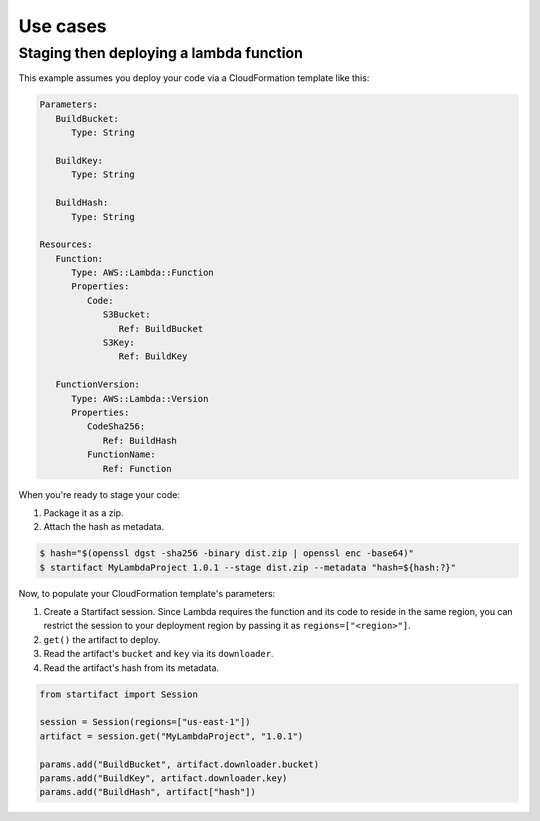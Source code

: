 Use cases
=========

Staging then deploying a lambda function
----------------------------------------

This example assumes you deploy your code via a CloudFormation template like this:

.. code-block:: yaml

   Parameters:
      BuildBucket:
         Type: String

      BuildKey:
         Type: String

      BuildHash:
         Type: String

   Resources:
      Function:
         Type: AWS::Lambda::Function
         Properties:
            Code:
               S3Bucket:
                  Ref: BuildBucket
               S3Key:
                  Ref: BuildKey

      FunctionVersion:
         Type: AWS::Lambda::Version
         Properties:
            CodeSha256:
               Ref: BuildHash
            FunctionName:
               Ref: Function

When you're ready to stage your code:

1. Package it as a zip.
2. Attach the hash as metadata.

.. code-block:: console

   $ hash="$(openssl dgst -sha256 -binary dist.zip | openssl enc -base64)"
   $ startifact MyLambdaProject 1.0.1 --stage dist.zip --metadata "hash=${hash:?}"

Now, to populate your CloudFormation template's parameters:

1. Create a Startifact session. Since Lambda requires the function and its code to reside in the same region, you can restrict the session to your deployment region by passing it as ``regions=["<region>"]``.
2. ``get()`` the artifact to deploy.
3. Read the artifact's ``bucket`` and ``key`` via its ``downloader``.
4. Read the artifact's hash from its metadata.

.. code-block:: python

   from startifact import Session

   session = Session(regions=["us-east-1"])
   artifact = session.get("MyLambdaProject", "1.0.1")

   params.add("BuildBucket", artifact.downloader.bucket)
   params.add("BuildKey", artifact.downloader.key)
   params.add("BuildHash", artifact["hash"])
